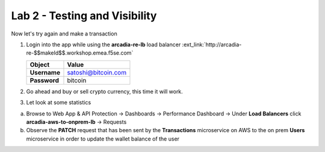 Lab 2 - Testing and Visibility
##############################

Now let's try again and make a transaction

1. Login into the app while using the **arcadia-re-lb** load balancer :ext_link:`http://arcadia-re-$$makeId$$.workshop.emea.f5se.com`

   .. table::
      :widths: auto

      ==========================================    ========================================================================================
      Object                                        Value
      ==========================================    ========================================================================================
      **Username**                                  satoshi@bitcoin.com
   
      **Password**                                  bitcoin
      ==========================================    ========================================================================================

2. Go ahead and buy or sell crypto currency, this time it will work.

3. Let look at some statistics

a) Browse to Web App & API Protection -> Dashboards -> Performance Dashboard -> Under **Load Balancers** click **arcadia-aws-to-onprem-lb** -> Requests

b) Observe the **PATCH** request that has been sent by the **Transactions** microservice on AWS to the on prem **Users** microservice in order to update the wallet balance of the user

